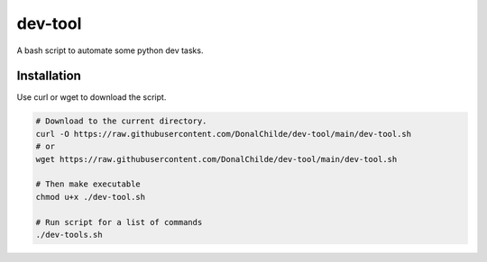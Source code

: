 ================
dev-tool
================

A bash script to automate some python dev tasks.

Installation
------------

Use curl or wget to download the script.

.. code-block:: bash

    # Download to the current directory.
    curl -O https://raw.githubusercontent.com/DonalChilde/dev-tool/main/dev-tool.sh
    # or
    wget https://raw.githubusercontent.com/DonalChilde/dev-tool/main/dev-tool.sh

    # Then make executable
    chmod u+x ./dev-tool.sh

    # Run script for a list of commands
    ./dev-tools.sh
